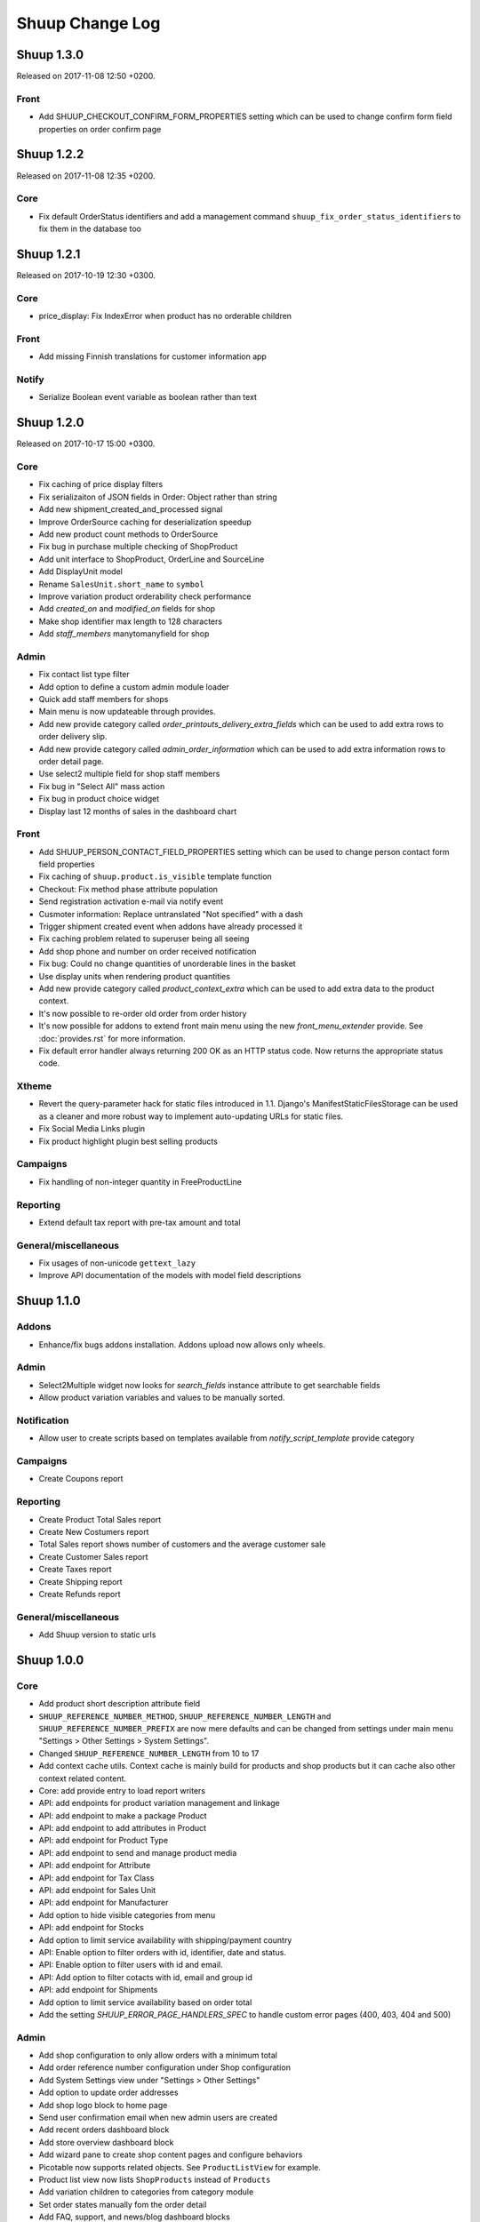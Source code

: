 Shuup Change Log
================

Shuup 1.3.0
-----------

Released on 2017-11-08 12:50 +0200.

Front
~~~~~

- Add SHUUP_CHECKOUT_CONFIRM_FORM_PROPERTIES setting which can be used
  to change confirm form field properties on order confirm page

Shuup 1.2.2
-----------

Released on 2017-11-08 12:35 +0200.

Core
~~~~

- Fix default OrderStatus identifiers and add a management command
  ``shuup_fix_order_status_identifiers`` to fix them in the database too

Shuup 1.2.1
-----------

Released on 2017-10-19 12:30 +0300.

Core
~~~~

- price_display: Fix IndexError when product has no orderable children

Front
~~~~~

- Add missing Finnish translations for customer information app

Notify
~~~~~~

- Serialize Boolean event variable as boolean rather than text

Shuup 1.2.0
-----------

Released on 2017-10-17 15:00 +0300.

Core
~~~~

- Fix caching of price display filters
- Fix serializaiton of JSON fields in Order: Object rather than string
- Add new shipment_created_and_processed signal
- Improve OrderSource caching for deserialization speedup
- Add new product count methods to OrderSource
- Fix bug in purchase multiple checking of ShopProduct
- Add unit interface to ShopProduct, OrderLine and SourceLine
- Add DisplayUnit model
- Rename ``SalesUnit.short_name`` to ``symbol``
- Improve variation product orderability check performance
- Add `created_on` and `modified_on` fields for shop
- Make shop identifier max length to 128 characters
- Add `staff_members` manytomanyfield for shop

Admin
~~~~~

- Fix contact list type filter
- Add option to define a custom admin module loader
- Quick add staff members for shops
- Main menu is now updateable through provides.
- Add new provide category called `order_printouts_delivery_extra_fields`
  which can be used to add extra rows to order delivery slip.
- Add new provide category called `admin_order_information` which can be used
  to add extra information rows to order detail page.
- Use select2 multiple field for shop staff members
- Fix bug in "Select All" mass action
- Fix bug in product choice widget
- Display last 12 months of sales in the dashboard chart

Front
~~~~~

- Add SHUUP_PERSON_CONTACT_FIELD_PROPERTIES setting which can be used
  to change person contact form field properties
- Fix caching of ``shuup.product.is_visible`` template function
- Checkout: Fix method phase attribute population
- Send registration activation e-mail via notify event
- Cusmoter information: Replace untranslated "Not specified" with a dash
- Trigger shipment created event when addons have already processed it
- Fix caching problem related to superuser being all seeing
- Add shop phone and number on order received notification
- Fix bug: Could no change quantities of unorderable lines in the basket
- Use display units when rendering product quantities
- Add new provide category called `product_context_extra`
  which can be used to add extra data to the product context.
- It's now possible to re-order old order from order history
- It's now possible for addons to extend front main menu using the
  new `front_menu_extender` provide. See :doc:`provides.rst` for more information.
- Fix default error handler always returning 200 OK as an HTTP status code.
  Now returns the appropriate status code.

Xtheme
~~~~~~

- Revert the query-parameter hack for static files introduced in 1.1.
  Django's ManifestStaticFilesStorage can be used as a cleaner and more
  robust way to implement auto-updating URLs for static files.
- Fix Social Media Links plugin
- Fix product highlight plugin best selling products

Campaigns
~~~~~~~~~

- Fix handling of non-integer quantity in FreeProductLine

Reporting
~~~~~~~~~

- Extend default tax report with pre-tax amount and total

General/miscellaneous
~~~~~~~~~~~~~~~~~~~~~

- Fix usages of non-unicode ``gettext_lazy``
- Improve API documentation of the models with model field descriptions

Shuup 1.1.0
-----------

Addons
~~~~~~

- Enhance/fix bugs addons installation. Addons upload now allows only wheels.

Admin
~~~~~

- Select2Multiple widget now looks for `search_fields` instance attribute to
  get searchable fields
- Allow product variation variables and values to be manually sorted.

Notification
~~~~~~~~~~~~

- Allow user to create scripts based on templates available from
  `notify_script_template` provide category

Campaigns
~~~~~~~~~

- Create Coupons report

Reporting
~~~~~~~~~

- Create Product Total Sales report
- Create New Costumers report
- Total Sales report shows number of customers and the average customer sale
- Create Customer Sales report
- Create Taxes report
- Create Shipping report
- Create Refunds report

General/miscellaneous
~~~~~~~~~~~~~~~~~~~~~

- Add Shuup version to static urls

Shuup 1.0.0
-----------

Core
~~~~

- Add product short description attribute field
- ``SHUUP_REFERENCE_NUMBER_METHOD``, ``SHUUP_REFERENCE_NUMBER_LENGTH``
  and ``SHUUP_REFERENCE_NUMBER_PREFIX`` are now mere defaults and can be
  changed from settings under main menu "Settings > Other Settings >
  System Settings".
- Changed ``SHUUP_REFERENCE_NUMBER_LENGTH`` from 10 to 17
- Add context cache utils. Context cache is mainly build for products and
  shop products but it can cache also other context related content.
- Core: add provide entry to load report writers
- API: add endpoints for product variation management and linkage
- API: add endpoint to make a package Product
- API: add endpoint to add attributes in Product
- API: add endpoint for Product Type
- API: add endpoint to send and manage product media
- API: add endpoint for Attribute
- API: add endpoint for Tax Class
- API: add endpoint for Sales Unit
- API: add endpoint for Manufacturer
- Add option to hide visible categories from menu
- API: add endpoint for Stocks
- Add option to limit service availability with shipping/payment country
- API: Enable option to filter orders with id, identifier, date and status.
- API: Enable option to filter users with id and email.
- API: Add option to filter cotacts with id, email and group id
- API: add endpoint for Shipments
- Add option to limit service availability based on order total
- Add the setting `SHUUP_ERROR_PAGE_HANDLERS_SPEC` to handle custom error pages (400, 403, 404 and 500)

Admin
~~~~~

- Add shop configuration to only allow orders with a minimum total
- Add order reference number configuration under Shop configuration
- Add System Settings view under "Settings > Other Settings"
- Add option to update order addresses
- Add shop logo block to home page
- Send user confirmation email when new admin users are created
- Add recent orders dashboard block
- Add store overview dashboard block
- Add wizard pane to create shop content pages and configure behaviors
- Picotable now supports related objects. See ``ProductListView`` for example.
- Product list view now lists ``ShopProducts`` instead of ``Products``
- Add variation children to categories from category module
- Set order states manually fom the order detail
- Add FAQ, support, and news/blog dashboard blocks
- Add rich text editor for product, category, and service description
- Add dropzone widget for shop, category, service provider
  and service image fields
- Add option to clear dropzone selection
- Add option to install sample data in Wizard

Front
~~~~~

- ``thumbnail`` template tag now returns SVG images as-is instead of crashing
- Simple CMS and Category views now render metadata based on the description
- Cache template helpers, sorts and filters using context cache
- Enable password reset when shop is in maintenance mode
- Shop can now have a favicon
- Variation children that are not purchaseable should not be visible anymore in dropdowns
- Render product, category, and service descriptions as HTML
- Make carousel slide available by default
- Add dropzone widget for carousel slide images

Xtheme
~~~~~~

- Fix bug: ProductCrossSellsPlugin caused server errors occasionally
- Allow layout to be rearranged in xtheme editor through drag and drop
- Add highlight plugin for category products
- Use rich text editor for text plugin

Campaigns
~~~~~~~~~

- Match child products for parents
- In `CategoryProductsBasketCondition` add option to exclude baskets
  containing products from certain categories.
- Add option to select multiple categories to basket condition
- Variation children should match rules based on parent

Simple CMS
~~~~~~~~~~

- Add rich text editor for CMS content


Shuup 0.5.8
-----------

Admin
~~~~~

- Fix bugs in wizard
- Restyle dashboard
- Add option to create categories in product edit

Front
~~~~~

- Fix bugs in rendering address and customer forms
- Add admin link to toolbar

Shuup 0.5.7
-----------

Admin
~~~~~

- Show default image for products without a primary image
- Center the product table image and remove column sort for the image
- Allow product primary image upload from Basic Information section
- Allow multiple file drag-and-drop for product images/files sections
- Add option to skip wizard panes
- Add option to return home view
- List wizard phases at home view


Shuup 0.5.6
-----------

Admin
~~~~~

- Add drag-and-drop support for product image and file uploads


Shuup 0.5.5
-----------

Core
~~~~

- Allow refunding by arbitrary amounts and quantity-only refunds
- Fix bug in `Order.can_set_complete`
- Currencies can be now created and edited through admin.

Admin
~~~~~

- Some slug fields now auto update their content
- Picotable columns are now orderable
- Simplify product creation
- Make top toolbar fixed
- Refactor menu to allow sub categories
- Make the setup wizard mandatory
- Allow refund quantity/amount to be editable
- Fix ability to add multiple refund lines at once
- Show more details when picking line to refund

Simple Supplier
~~~~~~~~~~~~~~~

- Use shop price properties when in single shop mode for adjustments
  and counts


Shuup 0.5.4
-----------

Core
~~~~

- Telemetry now sends admin email and last login
- Order Statuses are now modifiable through admin.

Admin
~~~~~

- Add help text to product, product type, and category detail/edit pages
- Order creator usability improvements to customer selection
  and quick product addition.
- Ensure `PARLER_DEFAULT_LANGUAGE_CODE` is the first tab in multilingual tab forms
- Show help text as popovers
- Add admin walkthrough


Front
~~~~~

- Add admin toolbar for logged in admins to control product and
  category visibility.

Xtheme
~~~~~~

- Add screenshot support for stylesheets

Shuup 0.5.3
-----------

Core
~~~~

- Products shipping mode is now `SHIPPED` by default
- Do not include not shipped products to shipments
- `OrderSource.language` is now properly used.
- Start using `Contact.language`.
  It fallbacks to `settings.LANGUAGE_CODE` if not set.
- Add `SHUUP_AUTO_SHOP_PRODUCT_CATEGORIES` option that
  allows autopopulating categories. Default is `True`.
- Populate some unfilled customer fields from order
- Add `is_not_paid` function for `Order` model.
- Allow zero price payments for zero price orders.

Localization
~~~~~~~~~~~~
- Add Italian translations

Admin
~~~~~

- Standardize picotable datepicker across browsers
- Fix picotable aggregate columns
- Allow setting productless order as completed
- Change main menu template and remove ajax loading from main menu.
- Remove language layer from shop configurations
- Fix bug in product cross-sell editview
- Allow product attribute form extension through provides
- Make form modifiers reusable. Users of `ShipmentFormModifier`
  should update any references to implement the
  `shuup.admin.form_modifier.FormModifier` interface instead
- Add mass actions to products list
- Add mass actions to orders list
- Add mass actions to contacts list
- Picotable lists now support mass actions.
- Add `PostActionDropdownItem` baseclass for toolbar so actions requiring
  a POST request do not have to have a toolbar button of its own.
- Add option to set zero price orders as paid without creating a payment manually.

Front
~~~~~

- Basket validation errors are now shown as messages instead of `HttpResponse 500`.
- Show variation parents in highlight plugins
- Fallback to variation parent image for variation children
  in basket, checkout and saved carts.
- Fix search result styling for products with long names
- Restrict the paginator to show at most five pages
- Enable option to use login and register checkout phases
  with vertical checkout process
- Add checkout view with option to login and register
- Add is_visible_for_user method for checkout view phase
- Add recently viewed products app
- Fix/refactor single page checkout view

Importer
~~~~~~~~

- Remove images from importing products for now.
- Fix `ForeignKey` importing.
- Add `fields_to_skip` for skipping certain items in import.

Shuup 0.5.1
-----------

Released on 2016-10-12 09:30pm -0800.

Core
~~~~

- Fetch support id for shops sending telemetry
- Remove shop languages, category, tax class, service provider and services
  default record creation from `shuup_init` management command

Admin
~~~~~

- Add quicklink menu for frequently accessed actions
- Add shop home page that shows steps required to set up a shop for deployment
- Add shop setup wizard for admins to configure the shop, services available,
  and themes
- Add admin comment section to order module

Front
~~~~~

- For search add default sorting based on distance between product
  name and query string
- Add results from words in query to the search until the limit is reached
- Enable filtering product lists by price
- Enable option to filter products with variation values
- Enable option to modify products queryset in category
  and search views
- Add option to limit product list page size
- Add option to sort products by date created
- Change the way product order boxes are being rendered in front.
  Note: This causes backwards incompatibility with templates, so
  fix your templates before upgrading into this version.
- Add option to filter product lists by category
- Configure category and search sorts and filters.
    - Add option to configure category sorts and filters
    - Enable option to configure sorts and filters for search.
    - Activate option for manufacturer filter
    - This change should be noted when updating latest
      front for projects using `shuup.front`
- Fix macro name in Single Page Checkout
- Add Saved Carts to Dashboard
- Add Order History to Dashboard
- Add Customer Information to Dashboard
- Add Dashboard for customers

Classic Gray Theme
~~~~~~~~~~~~~~~~~~

- Fix issue with footer padding

Campaigns
~~~~~~~~~

- Fix bug in product type catalog filter matching
- Avoid matching inactive filters and conditions

Regions
~~~~~~~

- Make backend more modular to allow more specific resource distribution

General/miscellaneous
~~~~~~~~~~~~~~~~~~~~~

- Personal Order history: URL has now been changed from ``/orders`` to ``/order-history``

Shuup 0.5.0
-----------

Released on 2016-09-29 12:20pm -0800.

Admin
~~~~~

- Enable login with email
- Update menu

Core
~~~~

- Fix bug in prices
   - Avoid calculations based on rounded values
   - Round tax summary values so that the prices shown in
     summary matches with order totals

General/miscellaneous
~~~~~~~~~~~~~~~~~~~~~

- Add support for Django 1.9.x

Shuup 0.4.7
-----------

Released on 2016-09-20 3:45pm -0800.

Admin
~~~~~

- Give proper error message when saving product with duplicate SKU
- Fix bug in Picotable sorting with translated models
- Fix bug in services list views columns

Front
~~~~~

- Enhance default footer

Shuup 0.4.6.1
-------------

Released on 2016-09-12 3:45pm -0800.

Core
~~~~

- Do not render region twice in default address formatter

Front
~~~~~

- Fix unicode decode errors in notify events

Importer
~~~~~~~~

- Fix critical bug with log messages

Regions
~~~~~~~

- Fix bug in regions encoding for Python 2

Shuup 0.4.6
-----------

Released on 2016-09-11 8:00pm -0800.

Core
~~~~

- At default address model form. Force resave if address is assigned
   multiple times
- Provide default address form for mutable addresses

Localization
~~~~~~~~~~~~

Admin
~~~~~

- Use default address form from core in contact address edit
- Add object created signal
- Enable region codes for contact addresses
- Enable region codes for order editor

Addons
~~~~~~

Front
~~~~~

- Use default address form from core for customer information and
   checkout address.
- Move SHUUP_FRONT_ADDRESS_FIELD_PROPERTIES to core and rename it to
   SHUUP_ADDRESS_FIELD_PROPERTIES.
- Fix bug in simple search with non public products
- Add carousel app
   - Note! Instances using shuup-carousel addon should be updated to use
     this new app. There is no migration tools for old carousel and the old
     carousels and slides needs to be copied manually to new app before
     removing shuup-carousel addon from installed apps.
- Enable region codes for checkout addresses

Xtheme
~~~~~~

Classic Gray Theme
~~~~~~~~~~~~~~~~~~

Simple Supplier
~~~~~~~~~~~~~~~

Order Printouts
~~~~~~~~~~~~~~~

- Add option to render printouts as HTML
- Add options to send printouts as email attachments
- Move printouts to tab from toolbar

Campaigns
~~~~~~~~~

Customer Group Pricing
~~~~~~~~~~~~~~~~~~~~~~

Discount Pricing
~~~~~~~~~~~~~~~~

Simple CMS
~~~~~~~~~~

Default Tax
~~~~~~~~~~~

Guide
~~~~~

Importer
~~~~~~~~

- Add Customer Importer
- Add Product Importer
- Add Importer

Regions
~~~~~~~

- Initial version of region app
   - Stores the information about country regions
   - Will populate region code fields in front checkout,
     admin contact and admin order creator addresses

General/miscellaneous
~~~~~~~~~~~~~~~~~~~~~


Shuup 0.4.5
-----------

Released on 2016-09-04 3:45pm -0800.

Core
~~~~

- Update tax name max length to 124 characters
- Fix issue with package product validation errors in order creator
- Fix bug in product and category slug generation

Admin
~~~~~

- Add lang parameter for JS catalog load
- Add key prefix to JavaScript catalog cache
- Allow shop language to be set via admin
- Allow form group edit views to show errors as messages

Front
~~~~~

- Fix handling of package products in basket
- Notify customer of unorderable basket lines
- Load JS catalog for superusers

Xtheme
~~~~~~

- Skip adding JS-catalog for editing

Default Tax
~~~~~~~~~~~

- Change postal codes pattern to textfield

General/miscellaneous
~~~~~~~~~~~~~~~~~~~~~

- MultiLanguageModelForm: Avoid partially/empty translation objects
   - Delete untranslated objects from database
   - Only set translation object to database if it is translated
   - Ensure required fields if language is partially translated
- MultiLanguageModelForm: Use Parler default as a default

Shuup 0.4.4
-----------

Released on 2016-08-28 6:40pm -0800.

Core
~~~~

- Most models are now loggable
- Add visibility field to ShopProduct

Localization
~~~~~~~~~~~~

Admin
~~~~~

- Change Picotable columns default behavior
- Match everywhere in Select2 when no model set
- Make currency field a dropdown in Shops admin
- Add possibility to select visible fields in most list views
- Prevent shipping orders without a defined shipping address

Addons
~~~~~~

Front
~~~~~

- Fix category view pagination
- Fix category view rendering for ajax requests
- Fix product search to only show searchable products
- Rename `get_visible_products` to `get_listed_products`
- Define simple search result list column width in less instead of template

Xtheme
~~~~~~

- Add multiple stylesheet option for themes

Classic Gray Theme
~~~~~~~~~~~~~~~~~~

- Add blue and pink color schemes for the theme

Simple Supplier
~~~~~~~~~~~~~~~

- Make stock management columns static

Order Printouts
~~~~~~~~~~~~~~~

Campaigns
~~~~~~~~~

- Campaigns are now loggable

Customer Group Pricing
~~~~~~~~~~~~~~~~~~~~~~

Discount Pricing
~~~~~~~~~~~~~~~~

Simple CMS
~~~~~~~~~~

Default Tax
~~~~~~~~~~~

Guide
~~~~~

General/miscellaneous
~~~~~~~~~~~~~~~~~~~~~

* Fix bug in importing macro in registration app
* Fix bug in pdf utils while fetching static resources

Shuup 0.4.3
-----------

Released on 2016-08-21 22:40pm -0800.

Core
~~~~

- Prevent Shuup from loading if Parler related settings are missing
- Prevent shipping products with insufficient physical stock
- Telemetry is now being sent if there is no previous submission
- ``CompanyContact.full_name`` now returns name and name extension (if available)

Admin
~~~~~

- Show fewer pagination links for picotable list views
- Product edit: Convert collapsed sections into tabs
- Increment quantity when quick adding products with existing lines in order creator
- Add option for automatically adding product lines when creating order
- Order editing: Tax number is now shown for Company Contacts

Front
~~~~~

- Refactor default templates to allow better extensibility
  - Split up templates to small parts to allow small changes to template without
    overriding the whole template
  - Move included files to macros
  - Split up macros and enable overriding individual macros
  - Update front apps and xtheme plugins based on these changes in macros
  - This change will probably cause issues with existing themes and
    all existing themes should be tested over this change before updating
    to live environment.
- Add product SKU to searchable fields for simple search
- Limit search results for simple search
- Fix password recovery form bug with invalid email
- Show order reconfirmation error if product orderability changes on order
  confirmation
- Exclude unorderable line items from basket

Campaigns
~~~~~~~~~

- Campaigns affecting a product are now shown on product page in admin


Shuup 0.4.2
-----------

Released on 2016-08-12 03:00pm -0800.

Core
~~~~

- Fix `FormattedDecimalField` default value for form fields
- Combine `TreeManager` and `TranslatableManager` querysets for categories
- Exclude deleted orders from valid queryset
- Enable soft delete for shipments

Admin
~~~~~

- Fix missing shipping_address on orders views
- Add contact type filter to contact list view
- Allow billing address to be used as shipping address on contact creation
- Split person contact and company contact creation into separate actions
- Rearrange product creation and edit pages so that all pertinent info is
  visible simultaneously
- Allow content blocks to be initialized as collapsed
- Add ``admin_product_toolbar_action_item`` provider for product edit toolbar
- Add deprecation warning for ``admin_contact_toolbar_button`` usages
- Add ``admin_contact_toolbar_action_item`` provider for contact toolbar
- Use last product id + 1 as default SKU when creating new products
- Add deprecation warning for ``admin_order_toolbar_button`` usages
- Add ``admin_order_toolbar_action_item`` provider for order toolbar
- Improve category list view parent/child representation and filtering
- Add picotable select2 and MPTT filters
- Hide cancelled orders by default from orders lists
- Add option to delete shipments
- Apply picotable text filters on change rather than on enter/on focus out

Classic Gray Theme
~~~~~~~~~~~~~~~~~~

- Move plugins to Xtheme. Move static_resources, templates and views under
  front and front apps.

Order Printouts
~~~~~~~~~~~~~~~

- Move ``shuup/order_printouts/pdf_export.py`` to ``shuup/utils/pdf.py``

General/miscellaneous
~~~~~~~~~~~~~~~~~~~~~

- Add browser testing capability

Reporting
~~~~~~~~~

- Add Sales Report
- Add Total Sales Report
- Add Sales Per Hour Report
- Add Reporting core

Shuup 0.4.1
-----------

Released on 2016-08-02 07:30pm -0800.

Core
~~~~

- Add `get_customer_name` for `Order`
- Exclude images from product `get_public_media`
- Add parameter to `PriceDisplayFilter` to specify tax display mode
- Add soft deletion of categories
- Add support to sell products after stock is zero
- Fix refunds for discount lines
- Fix restocking issue when refunding unshipped products
- Make payments for `CustomPaymentProcessor` not paid by default
- Fix shipping status for orders with refunds
- Fix bug in order total price rounding
- Fix bug with duplicates in `Product.objects.list_visible()`
- Fix restocking issues with refunded products
- Add separate order line types for quantity and amount refunds
- Add `can_create_shipment` and `can_create_payment` to `Order`
- Ensure refund amounts are associated with an order line
- Fix tax handling for refunds
- Fix bug: Prevent duplicate categories from all_visible-filter
- Add support for using pricing templatetags for services
- Make refund creation atomic
- Allow refund only for non editable orders
- Create separate refund lines for quantities and amounts
- Fix handling of refunds for discounted lines

Admin
~~~~~

- Fix product variation variable delete for non-english users
- Fix product "Add new image" link
- Fix content block styles that are styled by id
- Add Orders section to product detail page
- Add `admin_product_section` provide to make product detail extendable
- Fix bug with empty customer names in order list view
- Add warning when editing order with no customer contact
- Show account manager info on order detail page
- Remove "Purchased" checkbox from product images section
- Trim search criteria when using select2 inputs
- Fix bug in permission change form error message
- Limit change permissions only for superusers
- Add warning to order creator when creating duplicate contacts
- Show discounted unit price on order confirmation page
- Add order address validation to admin order creator
- Fix bug when editing anonymous orders
- Show order line discount percentage in order detail and creator views
- Allow superadmins to login as customer
- Show orderability errors in package product management
- Show stocks in package product management
- Add link to order line product detail page in order editor
- Add product line quick add to order creator
- Add product barcode field to searchable select2 fields
- Filter out deleted products from Stock Management list view
- Show newest contacts and users first in admin list views
- Show list of shipments in order view
- Fix customer, creator, and ordered by links on order detail page
- Prevent picotable from reloading after every change
- Add ability to copy category visibility settings to products
- Reorganize main menu
- Show customer comment on order detail page
- Redirect to order detail page on order submission
- Make contact views extendable
- Make generic Section object for detail view sections
- Display shipment form errors as messages
- Populate tax number from contact for admin order creator
- Move various dashboard blocks to own admin modules
- Prevent shipments from being created for refunded products
- Add `StockAdjustmentType` Enum
- Fix payment and shipment visibility in Orders admin
- Manage category products from category edit view
- Filter products based on category
- Add permission check for dashboard blocks
- Fix required permission issues for various modules
- Make `model_url` context function and add permission check
- Add permission check option to `get_model_url`
- Add permission check to toolbar button classes
- Enable remarkable editor for service description
- Add option to filter product list with manufacturer
- Remove orderability checks from order editor
- Replace buttons with dropdown in Orders admin

Front
~~~~~

- Checkout show company form validation errors for fields
- Do not show messages in registration if activation is not required
- Show public images only on the product detail page
- Add ability for customers to save their cart
- Ensure email is not blank prior to sending password recovery email
- Send notify event from company created
- Send notify event from user registration
- Fix bug in cart list view with empty taxful total price
- Fix single page checkout for customers not associated with a company
- Use contact default addresses for company creation
- Use home country by default in customer information addresses


Classic Gray Theme
~~~~~~~~~~~~~~~~~~

- Enable copy between customer information addresses
- Honor customer group pricing options for services
- Enable markdown for service description

Simple Supplier
~~~~~~~~~~~~~~~

- Add stock limit notification event
- Skip refund lines when getting product stock counts


Campaigns
~~~~~~~~~

- Fix bug with campaign discount amounts
- Add category products basket condition and line effect
- Enable exact quantity matches for products in basket campaigns

Customer Group Pricing
~~~~~~~~~~~~~~~~~~~~~~

- Re-style contactgroup pricing admin form


Simple CMS
~~~~~~~~~~

- Show error when attempting to make a page a child of itself
- Fix plugin links

Guide
~~~~~

- Fix admin search for invalid API URL settings


Shuup 0.4.0
-----------

Released on 2016-06-30 06:00 +0300.

The first Shuup release.

Content of Shuup 0.4.0 is same as :doc:`Shoop 4.0.0 <shoop-changelog>`
with all "shoop" texts replaced with "shuup".
